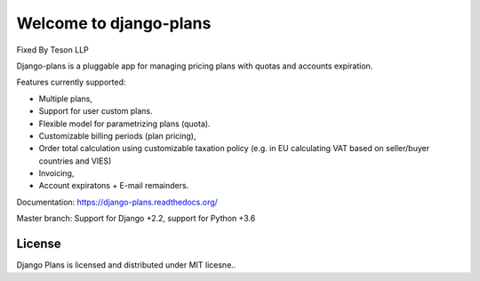 Welcome to django-plans
=======================

Fixed By Teson LLP


.. image:: https://codecov.io/gh/django-getpaid/django-plans/branch/master/graph/badge.svg?token=oEyv7odqUW
   :target: https://codecov.io/gh/django-getpaid/django-plans
   
Django-plans is a pluggable app for managing pricing plans with quotas and accounts expiration. 

Features currently supported:

* Multiple plans,
* Support for user custom plans.
* Flexible model for parametrizing plans (quota).
* Customizable billing periods (plan pricing),
* Order total calculation using customizable taxation policy (e.g. in EU calculating VAT based on seller/buyer countries and VIES)
* Invoicing,
* Account expiratons + E-mail remainders.

Documentation: https://django-plans.readthedocs.org/

Master branch: Support for Django +2.2, support for Python +3.6

.. image:: docs/source/_static/images/django-plans-1.png

.. image:: docs/source/_static/images/django-plans-2.png

.. image:: docs/source/_static/images/django-plans-3.png



License
-------

Django Plans is licensed and distributed under MIT licesne..
